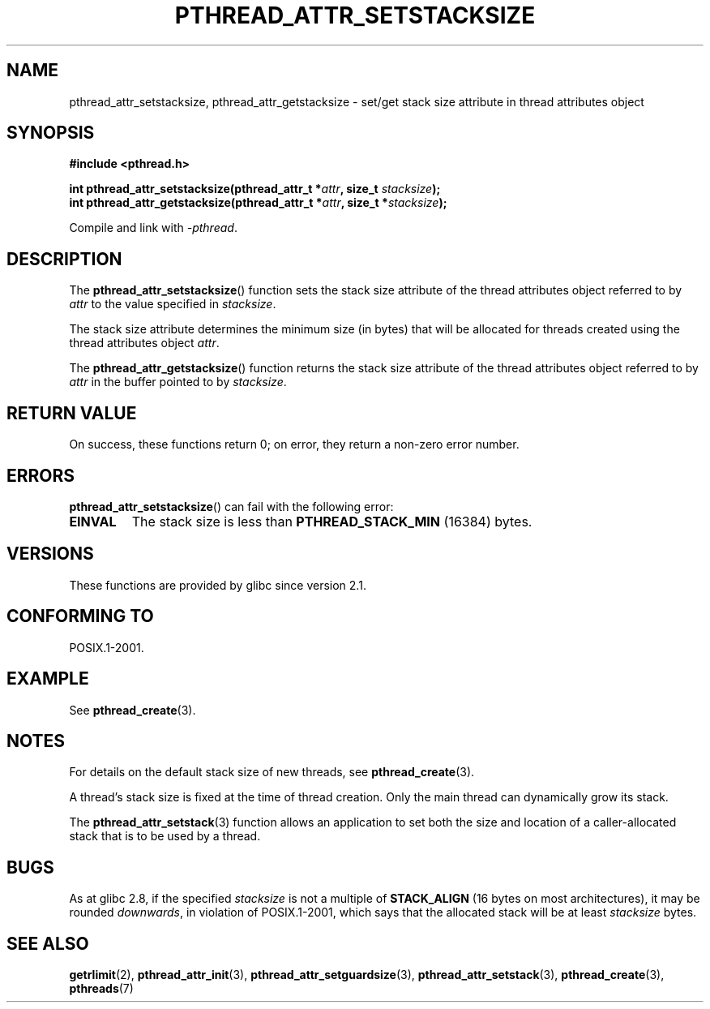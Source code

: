 .\" Copyright (c) 2008 Linux Foundation, written by Michael Kerrisk
.\"     <mtk.manpages@gmail.com>
.\"
.\" Permission is granted to make and distribute verbatim copies of this
.\" manual provided the copyright notice and this permission notice are
.\" preserved on all copies.
.\"
.\" Permission is granted to copy and distribute modified versions of this
.\" manual under the conditions for verbatim copying, provided that the
.\" entire resulting derived work is distributed under the terms of a
.\" permission notice identical to this one.
.\"
.\" Since the Linux kernel and libraries are constantly changing, this
.\" manual page may be incorrect or out-of-date.  The author(s) assume no
.\" responsibility for errors or omissions, or for damages resulting from
.\" the use of the information contained herein.  The author(s) may not
.\" have taken the same level of care in the production of this manual,
.\" which is licensed free of charge, as they might when working
.\" professionally.
.\"
.\" Formatted or processed versions of this manual, if unaccompanied by
.\" the source, must acknowledge the copyright and authors of this work.
.\"
.TH PTHREAD_ATTR_SETSTACKSIZE 3 2008-10-24 "Linux" "Linux Programmer's Manual"
.SH NAME
pthread_attr_setstacksize, pthread_attr_getstacksize \- set/get stack size
attribute in thread attributes object
.SH SYNOPSIS
.nf
.B #include <pthread.h>

.BI "int pthread_attr_setstacksize(pthread_attr_t *" attr \
", size_t " stacksize );
.BI "int pthread_attr_getstacksize(pthread_attr_t *" attr \
", size_t *" stacksize );
.sp
Compile and link with \fI\-pthread\fP.
.SH DESCRIPTION
The
.BR pthread_attr_setstacksize ()
function sets the stack size attribute of the
thread attributes object referred to by
.I attr
to the value specified in
.IR stacksize .

The stack size attribute determines the minimum size (in bytes) that
will be allocated for threads created using the thread attributes object
.IR attr .

The
.BR pthread_attr_getstacksize ()
function returns the stack size attribute of the
thread attributes object referred to by
.I attr
in the buffer pointed to by
.IR stacksize .
.SH RETURN VALUE
On success, these functions return 0;
on error, they return a non-zero error number.
.SH ERRORS
.BR pthread_attr_setstacksize ()
can fail with the following error:
.TP
.B EINVAL
The stack size is less than
.BR PTHREAD_STACK_MIN
(16384) bytes.
.SH VERSIONS
These functions are provided by glibc since version 2.1.
.SH CONFORMING TO
POSIX.1-2001.
.SH EXAMPLE
See
.BR pthread_create (3).
.SH NOTES
For details on the default stack size of new threads, see
.BR pthread_create (3).

A thread's stack size is fixed at the time of thread creation.
Only the main thread can dynamically grow its stack.

The
.BR pthread_attr_setstack (3)
function allows an application to set both the size and location
of a caller-allocated stack that is to be used by a thread.
.SH BUGS
As at glibc 2.8,
if the specified
.I stacksize
is not a multiple of
.BR STACK_ALIGN
(16 bytes on most architectures), it may be rounded
.IR downwards ,
in violation of POSIX.1-2001, which says that the allocated stack will
be at least
.I stacksize
bytes.
.SH SEE ALSO
.BR getrlimit (2),
.BR pthread_attr_init (3),
.BR pthread_attr_setguardsize (3),
.BR pthread_attr_setstack (3),
.BR pthread_create (3),
.BR pthreads (7)
